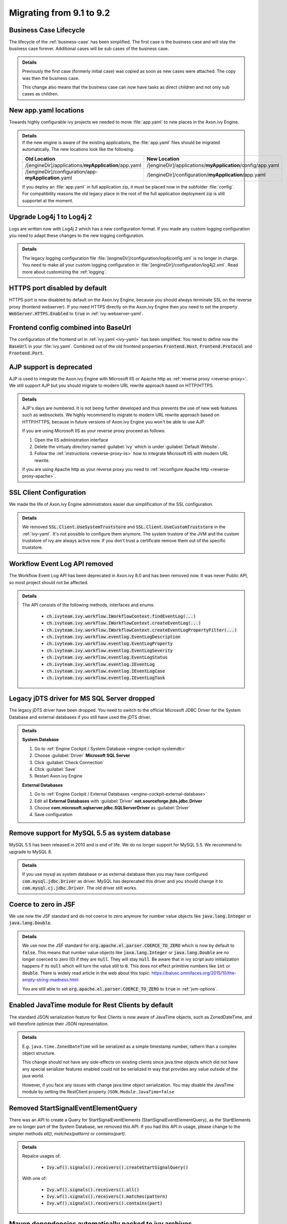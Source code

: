 .. _migrate-91-92:

Migrating from 9.1 to 9.2
=========================


Business Case Lifecycle
***********************

The lifecycle of the :ref:`business-case` has been simplified.
The first case is the business case and will stay the business case forever.
Additional cases will be sub cases of the business case.

.. container:: admonition note toggle

  .. container:: admonition-title header

     **Details**

  Previously the first case (formerly initial case) was copied as soon
  as new cases were attached. The copy was then the business case.

  This change also means that the business case can now have tasks as direct
  children and not only sub cases as children.


New app.yaml locations
**********************

Towards highly configurable ivy projects we needed to move :file:`app.yaml` to new places
in the Axon.ivy Engine.

.. container:: admonition note toggle

  .. container:: admonition-title header

     **Details**

  .. container:: detail 

    If the new engine is aware of the existing applications, the :file:`app.yaml`
    files should be migrated automatically. The new locations look like the following:

    +-------------------------------------------------------+-------------------------------------------------------------+
    | Old Location                                          | New Location                                                |
    +=======================================================+=============================================================+
    | /[engineDir]/applications/**myApplication**/app.yaml  | /[engineDir]/applications/**myApplication**/config/app.yaml |
    +-------------------------------------------------------+-------------------------------------------------------------+
    | /[engineDir]/configuration/app-**myApplication**.yaml | /[engineDir]/configuration/**myApplication**/app.yaml       |
    +-------------------------------------------------------+-------------------------------------------------------------+

    If you deploy an :file:`app.yaml` in full application zip, it must be placed
    now in the subfolder :file:`config`. For compatibility reasons the old
    legacy place in the root of the full application deployment zip is still
    supportet at the moment.


Upgrade Log4j 1 to Log4j 2
**************************

Logs are written now with Log4j 2 which has
a new configuration format. If you made
any custom logging configuration you need
to adapt these changes to the new logging
configuration.

.. container:: admonition note toggle

  .. container:: admonition-title header

     **Details**

  The legacy logging configuration file
  :file:`[engineDir]/configuration/log4jconfig.xml` is no longer in charge. You
  need to make all your custom logging configuration in
  :file:`[engineDir]/configuration/log4j2.xml`. Read more about customizing the
  :ref:`logging`.


HTTPS port disabled by default
******************************

HTTPS port is now disabled by default on the Axon.ivy Engine, because you should
always terminate SSL on the reverse proxy (frontend webserver). If you need
HTTPS directly on the Axon.ivy Engine then you need to set the property
:code:`WebServer.HTTPS.Enabled` to :code:`true` in :ref:`ivy-webserver-yaml`.



Frontend config combined into BaseUrl
*************************************

The configuration of the frontend url in :ref:`ivy.yaml <ivy-yaml>` has been
simplified. You need to define now the :code:`BaseUrl` in your :file:`ivy.yaml`.
Combined out of the old frontend properties :code:`Frontend.Host`,
:code:`Frontend.Protocol` and :code:`Frontend.Port`.



AJP support is deprecated
*************************

AJP is used to integrate the Axon.ivy Engine with Microsoft IIS  or Apache http
as :ref:`reverse proxy <reverse-proxy>`. We still support AJP but you should
migrate to modern URL rewrite approach based on HTTP/HTTPS.

.. container:: admonition note toggle

  .. container:: admonition-title header

     **Details**

  AJP's days are numbered. It is not being further developed and thus prevents
  the use of new web features such as websockets. We highly recommend to migrate
  to modern URL rewrite approach based on HTTP/HTTPS, because in future versions
  of Axon.ivy Engine you won't be able to use AJP.

  If you are using Microsoft IIS as your reverse proxy proceed as follows:

  #. Open the IIS administration interface
  #. Delete the virtualy directory named :guilabel:`ivy` which is
     under :guilabel:`Default Website`.
  #. Follow the :ref:`instructions <reverse-proxy-iis>` how to integrate Microsoft
     IIS with modern URL rewrite.

  If you are using Apache http as your reverse proxy you need to
  :ref:`reconfigure Apache http <reverse-proxy-apache>`.


SSL Client Configuration
************************

We made the life of Axon.ivy Engine administrators easier
due simplification of the SSL configuration.

.. container:: admonition note toggle

  .. container:: admonition-title header

     **Details**

  We removed :code:`SSL.Client.UseSystemTruststore` and :code:`SSL.Client.UseCustomTruststore` in the :ref:`ivy-yaml`.
  It's not possible to configure them anymore. The system trustore of the JVM and the custom
  truststore of ivy are always active now. If you don't trust a certificate
  remove them out of the specific truststore. 



Workflow Event Log API removed
******************************

The Workflow Event Log API has been deprecated in Axon.ivy 8.0
and has been removed now. It was never Public API, so most project should
not be affected.

.. container:: admonition note toggle

  .. container:: admonition-title header

     **Details**

  The API consists of the following methods, interfaces and enums:

    * :code:`ch.ivyteam.ivy.workflow.IWorkflowContext.findEventLog(...)`
    * :code:`ch.ivyteam.ivy.workflow.IWorkflowContext.createEventLog(...)`
    * :code:`ch.ivyteam.ivy.workflow.IWorkflowContext.createEventLogPropertyFilter(...)`
    * :code:`ch.ivyteam.ivy.workflow.eventlog.EventLogDescription`
    * :code:`ch.ivyteam.ivy.workflow.eventlog.EventLogProperty`
    * :code:`ch.ivyteam.ivy.workflow.eventlog.EventLogSeverity`
    * :code:`ch.ivyteam.ivy.workflow.eventlog.EventLogStatus`
    * :code:`ch.ivyteam.ivy.workflow.eventlog.IEventLog`
    * :code:`ch.ivyteam.ivy.workflow.eventlog.IEventLogCase`
    * :code:`ch.ivyteam.ivy.workflow.eventlog.IEventLogTask`



Legacy jDTS driver for MS SQL Server dropped
********************************************

The legacy jDTS driver have been dropped. You need
to switch to the official Microsoft JDBC Driver for
the System Database and external databases if you
still have used the jDTS driver.

.. container:: admonition note toggle

  .. container:: admonition-title header

     **Details**

  **System Database**

  #. Go to :ref:`Engine Cockpit / System Database <engine-cockpit-systemdb>`
  #. Choose :guilabel:`Driver` **Microsoft SQL Server**
  #. Click :guilabel:`Check Connection`
  #. Click :guilabel:`Save`
  #. Restart Axon.ivy Engine

  **External Databases**
  
  #. Go to :ref:`Engine Cockpit / External Databases <engine-cockpit-external-database>`
  #. Edit all **External Databases** with :guilabel:`Driver` **net.sourceforge.jtds.jdbc.Driver**
  #. Choose **com.microsoft.sqlserver.jdbc.SQLServerDriver** as :guilabel:`Driver`
  #. Save configuration


Remove support for MySQL 5.5 as system database
***********************************************

MySQL 5.5 has been released in 2010 and is end of life. We do no longer support
for MySQL 5.5. We recommend to upgrade to MySQL 8.

.. container:: admonition note toggle

  .. container:: admonition-title header

     **Details**
  
  If you use mysql as system database or as external database then you may have
  configured :code:`com.mysql.jdbc.Driver` as driver. MySQL has deprecated
  this driver and you should change it to :code:`com.mysql.cj.jdbc.Driver`. The
  old driver still works.



Coerce to zero in JSF
*********************

We use now the JSF standard and do not coerce to zero anymore
for number value objects like :code:`java.lang.Integer` or
:code:`java.lang.Double`.
  
.. container:: admonition note toggle

  .. container:: admonition-title header

     **Details**
  
  We use now the JSF standard for :code:`org.apache.el.parser.COERCE_TO_ZERO` which is now
  by default to :code:`false`. This means that number value objects like :code:`java.lang.Integer` or
  :code:`java.lang.Double` are no longer coerced to zero (0) if they are :code:`null`. They will
  stay :code:`null`. Be aware that in ivy script auto initialization happens if its :code:`null`
  which will turn the value still to :code:`0`. This does not effect primitive numbers like
  :code:`int` or :code:`double`. There is widely read article in the web about this topic:
  https://balusc.omnifaces.org/2015/10/the-empty-string-madness.html

  You are still able to set :code:`org.apache.el.parser.COERCE_TO_ZERO` to :code:`true` in
  :ref:`jvm-options`. 



Enabled JavaTime module for Rest Clients by default
***************************************************

The standard JSON serialization feature for Rest Clients is now aware of JavaTime objects,
such as ZonedDateTime, and will therefore optimize their JSON representation.
  
.. container:: admonition note toggle

  .. container:: admonition-title header

     **Details**
  
  E.g. ``java.time.ZonedDateTime`` will be serialized as a simple timestamp number, rathern than a complex object structure.

  This change should not have any side-effects on existing clients since java.time objects
  which did not have any special serializer features enabled could not be serialized in way that provides any
  value outside of the java world.
  
  However, if you face any issues with change java.time object serialization. You may disable
  the JavaTime module by setting the RestClient property ``JSON.Module.JavaTime=false``



Removed StartSignalEventElementQuery
************************************

There was an API to create a Query for StartSignalEventElements (StartSignalEventElementQuery), as the
StartElements are no longer part of the System Database, we removed this API. If you had this API in usage, 
please change to the simpler methods *all()*, *matches(pattern)* or *contains(part)*.

.. container:: admonition note toggle

  .. container:: admonition-title header

     **Details**

  Repalce usages of:
  
    * :code:`Ivy.wf().signals().receivers().createStartSignalQuery()`
    
  With one of:
  
    * :code:`Ivy.wf().signals().receivers().all()`
    * :code:`Ivy.wf().signals().receivers().matches(pattern)`
    * :code:`Ivy.wf().signals().receivers().contains(part)`



Maven dependencies automatically packed to ivy archives
*******************************************************

With 9.2, it is no longer necessary to copy maven dependencies to a specific
folder manually or with the maven dependency plugin. However, this "old" way
still works.

.. container:: admonition note toggle

  .. container:: admonition-title header

     **Details**

  There is a new project-build-plugin version 9.2.0, with to new mojo execution steps:
  
    * :project-build-plugin-doc:`maven-dependency <maven-dependency-mojo.html>`: 
      Copy maven dependencies to :file:`lib/mvn-deps`
    * :project-build-plugin-doc:`maven-dependency-cleanup <maven-dependency-cleanup-mojo.html>`: 
      Remove :file:`lib/mvn-deps` folder.
  
  When you use the functions to **pack or export project** projects in the
  |ivy-designer|, the same happens as with the plugin:
    
    * Your maven dependencies are copied to the :file:`lib/mvn-deps` folder.

  If you used the **maven dependency plugin** to copy your dependencies or if
  you have made manual entries to the :file:`.classpath` file, you can remove
  those now and use the normal `maven dependencies
  <https://maven.apache.org/pom.html#Dependencies>`__ descriptor. 
  
  .. warning::
  
    Only dependencies with the scope :code:`compile`, :code:`system` and
    :code:`runtime` are copied. To reduce the size of your ivy archive make sure
    that your dependencies are correctly configured:

      * Mark test dependencies with the scope :code:`test`
      * `Exclude transient dependencies <https://maven.apache.org/pom.html#exclusions>`__ which are already delivered by the core
        